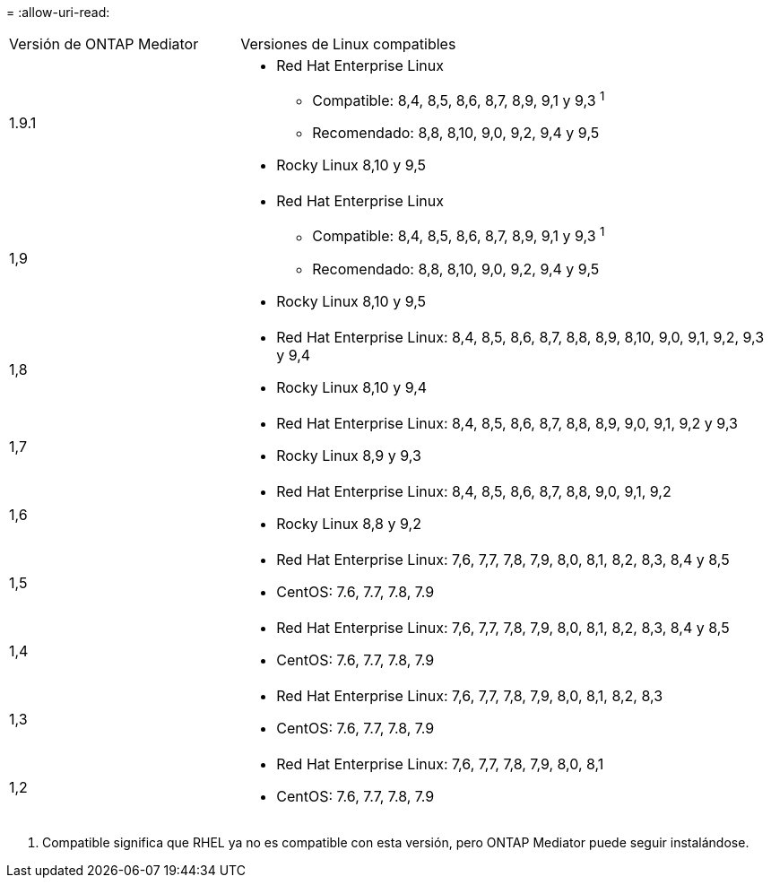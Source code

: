 = 
:allow-uri-read: 


[cols="30,70"]
|===


| Versión de ONTAP Mediator | Versiones de Linux compatibles 


 a| 
1.9.1
 a| 
* Red Hat Enterprise Linux
+
** Compatible: 8,4, 8,5, 8,6, 8,7, 8,9, 9,1 y 9,3 ^1^
** Recomendado: 8,8, 8,10, 9,0, 9,2, 9,4 y 9,5


* Rocky Linux 8,10 y 9,5




 a| 
1,9
 a| 
* Red Hat Enterprise Linux
+
** Compatible: 8,4, 8,5, 8,6, 8,7, 8,9, 9,1 y 9,3 ^1^
** Recomendado: 8,8, 8,10, 9,0, 9,2, 9,4 y 9,5


* Rocky Linux 8,10 y 9,5




 a| 
1,8
 a| 
* Red Hat Enterprise Linux: 8,4, 8,5, 8,6, 8,7, 8,8, 8,9, 8,10, 9,0, 9,1, 9,2, 9,3 y 9,4
* Rocky Linux 8,10 y 9,4




 a| 
1,7
 a| 
* Red Hat Enterprise Linux: 8,4, 8,5, 8,6, 8,7, 8,8, 8,9, 9,0, 9,1, 9,2 y 9,3
* Rocky Linux 8,9 y 9,3




 a| 
1,6
 a| 
* Red Hat Enterprise Linux: 8,4, 8,5, 8,6, 8,7, 8,8, 9,0, 9,1, 9,2
* Rocky Linux 8,8 y 9,2




 a| 
1,5
 a| 
* Red Hat Enterprise Linux: 7,6, 7,7, 7,8, 7,9, 8,0, 8,1, 8,2, 8,3, 8,4 y 8,5
* CentOS: 7.6, 7.7, 7.8, 7.9




 a| 
1,4
 a| 
* Red Hat Enterprise Linux: 7,6, 7,7, 7,8, 7,9, 8,0, 8,1, 8,2, 8,3, 8,4 y 8,5
* CentOS: 7.6, 7.7, 7.8, 7.9




 a| 
1,3
 a| 
* Red Hat Enterprise Linux: 7,6, 7,7, 7,8, 7,9, 8,0, 8,1, 8,2, 8,3
* CentOS: 7.6, 7.7, 7.8, 7.9




 a| 
1,2
 a| 
* Red Hat Enterprise Linux: 7,6, 7,7, 7,8, 7,9, 8,0, 8,1
* CentOS: 7.6, 7.7, 7.8, 7.9


|===
. Compatible significa que RHEL ya no es compatible con esta versión, pero ONTAP Mediator puede seguir instalándose.

